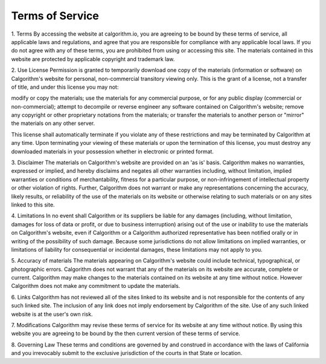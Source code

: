 

Terms of Service
============================

1. Terms
By accessing the website at calgorithm.io, you are agreeing to be bound by these terms of service, all applicable laws and regulations, and agree that you are responsible for compliance with any applicable local laws. If you do not agree with any of these terms, you are prohibited from using or accessing this site. The materials contained in this website are protected by applicable copyright and trademark law.

2. Use License
Permission is granted to temporarily download one copy of the materials (information or software) on Calgorithm's website for personal, non-commercial transitory viewing only. This is the grant of a license, not a transfer of title, and under this license you may not:

modify or copy the materials;
use the materials for any commercial purpose, or for any public display (commercial or non-commercial);
attempt to decompile or reverse engineer any software contained on Calgorithm's website;
remove any copyright or other proprietary notations from the materials; or
transfer the materials to another person or "mirror" the materials on any other server.


This license shall automatically terminate if you violate any of these restrictions and may be terminated by Calgorithm at any time. Upon terminating your viewing of these materials or upon the termination of this license, you must destroy any downloaded materials in your possession whether in electronic or printed format.

3. Disclaimer
The materials on Calgorithm's website are provided on an 'as is' basis. Calgorithm makes no warranties, expressed or implied, and hereby disclaims and negates all other warranties including, without limitation, implied warranties or conditions of merchantability, fitness for a particular purpose, or non-infringement of intellectual property or other violation of rights.
Further, Calgorithm does not warrant or make any representations concerning the accuracy, likely results, or reliability of the use of the materials on its website or otherwise relating to such materials or on any sites linked to this site.

4. Limitations
In no event shall Calgorithm or its suppliers be liable for any damages (including, without limitation, damages for loss of data or profit, or due to business interruption) arising out of the use or inability to use the materials on Calgorithm's website, even if Calgorithm or a Calgorithm authorized representative has been notified orally or in writing of the possibility of such damage. Because some jurisdictions do not allow limitations on implied warranties, or limitations of liability for consequential or incidental damages, these limitations may not apply to you.

5. Accuracy of materials
The materials appearing on Calgorithm's website could include technical, typographical, or photographic errors. Calgorithm does not warrant that any of the materials on its website are accurate, complete or current. Calgorithm may make changes to the materials contained on its website at any time without notice. However Calgorithm does not make any commitment to update the materials.

6. Links
Calgorithm has not reviewed all of the sites linked to its website and is not responsible for the contents of any such linked site. The inclusion of any link does not imply endorsement by Calgorithm of the site. Use of any such linked website is at the user's own risk.

7. Modifications
Calgorithm may revise these terms of service for its website at any time without notice. By using this website you are agreeing to be bound by the then current version of these terms of service.

8. Governing Law
These terms and conditions are governed by and construed in accordance with the laws of California and you irrevocably submit to the exclusive jurisdiction of the courts in that State or location.


